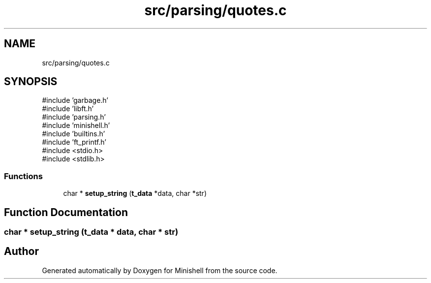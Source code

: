 .TH "src/parsing/quotes.c" 3 "Minishell" \" -*- nroff -*-
.ad l
.nh
.SH NAME
src/parsing/quotes.c
.SH SYNOPSIS
.br
.PP
\fR#include 'garbage\&.h'\fP
.br
\fR#include 'libft\&.h'\fP
.br
\fR#include 'parsing\&.h'\fP
.br
\fR#include 'minishell\&.h'\fP
.br
\fR#include 'builtins\&.h'\fP
.br
\fR#include 'ft_printf\&.h'\fP
.br
\fR#include <stdio\&.h>\fP
.br
\fR#include <stdlib\&.h>\fP
.br

.SS "Functions"

.in +1c
.ti -1c
.RI "char * \fBsetup_string\fP (\fBt_data\fP *data, char *str)"
.br
.in -1c
.SH "Function Documentation"
.PP 
.SS "char * setup_string (\fBt_data\fP * data, char * str)"

.SH "Author"
.PP 
Generated automatically by Doxygen for Minishell from the source code\&.
